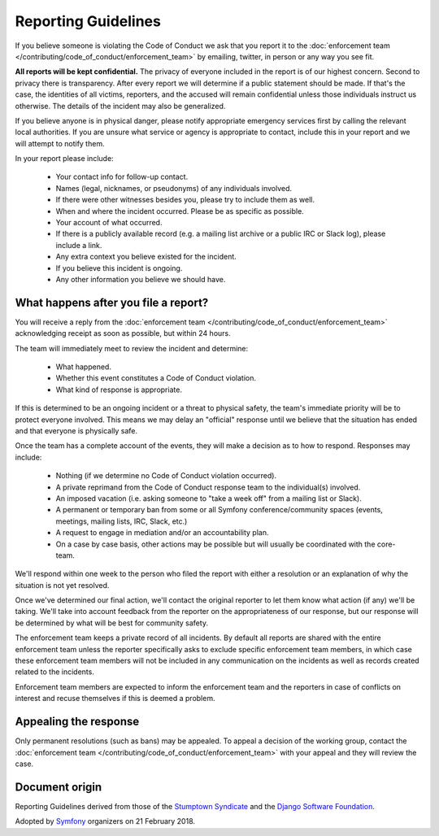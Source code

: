 Reporting Guidelines
====================

If you believe someone is violating the Code of Conduct we ask that you report
it to the :doc:`enforcement team </contributing/code_of_conduct/enforcement_team>`
by emailing, twitter, in person or any way you see fit.

**All reports will be kept confidential.** The privacy of everyone included in
the report is of our highest concern. Second to privacy there is transparency.
After every report we will determine if a public statement should be made. If
that's the case, the identities of all victims, reporters, and the accused will
remain confidential unless those individuals instruct us otherwise. The details
of the incident may also be generalized.

If you believe anyone is in physical danger, please notify appropriate emergency
services first by calling the relevant local authorities. If you are unsure what
service or agency is appropriate to contact, include this in your report and we
will attempt to notify them.

In your report please include:

  * Your contact info for follow-up contact.
  * Names (legal, nicknames, or pseudonyms) of any individuals involved.
  * If there were other witnesses besides you, please try to include them as well.
  * When and where the incident occurred. Please be as specific as possible.
  * Your account of what occurred.
  * If there is a publicly available record (e.g. a mailing list archive or a
    public IRC or Slack log), please include a link.
  * Any extra context you believe existed for the incident.
  * If you believe this incident is ongoing.
  * Any other information you believe we should have.

What happens after you file a report?
-------------------------------------

You will receive a reply from the :doc:`enforcement team </contributing/code_of_conduct/enforcement_team>`
acknowledging receipt as soon as possible, but within 24 hours.

The team will immediately meet to review the incident and determine:

  * What happened.
  * Whether this event constitutes a Code of Conduct violation.
  * What kind of response is appropriate.

If this is determined to be an ongoing incident or a threat to physical safety,
the team's immediate priority will be to protect everyone involved. This means
we may delay an "official" response until we believe that the situation has ended
and that everyone is physically safe.

Once the team has a complete account of the events, they will make a decision as
to how to respond. Responses may include:

  * Nothing (if we determine no Code of Conduct violation occurred).
  * A private reprimand from the Code of Conduct response team to the individual(s)
    involved.
  * An imposed vacation (i.e. asking someone to "take a week off" from a mailing
    list or Slack).
  * A permanent or temporary ban from some or all Symfony conference/community
    spaces (events, meetings, mailing lists, IRC, Slack, etc.)
  * A request to engage in mediation and/or an accountability plan.
  * On a case by case basis, other actions may be possible but will usually be
    coordinated with the core-team.

We'll respond within one week to the person who filed the report with either a
resolution or an explanation of why the situation is not yet resolved.

Once we've determined our final action, we'll contact the original reporter to
let them know what action (if any) we'll be taking. We'll take into account feedback
from the reporter on the appropriateness of our response, but our response will be
determined by what will be best for community safety.

The enforcement team keeps a private record of all incidents. By default all reports
are shared with the entire enforcement team unless the reporter specifically asks
to exclude specific enforcement team members, in which case these enforcement team
members will not be included in any communication on the incidents as well as records
created related to the incidents.

Enforcement team members are expected to inform the enforcement team and the reporters
in case of conflicts on interest and recuse themselves if this is deemed a problem.

Appealing the response
----------------------

Only permanent resolutions (such as bans) may be appealed. To appeal a decision
of the working group, contact the :doc:`enforcement team </contributing/code_of_conduct/enforcement_team>`
with your appeal and they will review the case.

Document origin
---------------

Reporting Guidelines derived from those of the `Stumptown Syndicate`_ and the
`Django Software Foundation`_.

Adopted by `Symfony`_ organizers on 21 February 2018.


.. _`Stumptown Syndicate`: http://stumptownsyndicate.org/code-of-conduct/reporting-guidelines/
.. _`Django Software Foundation`: https://www.djangoproject.com/conduct/reporting/
.. _`Symfony`: https://symfony.com
